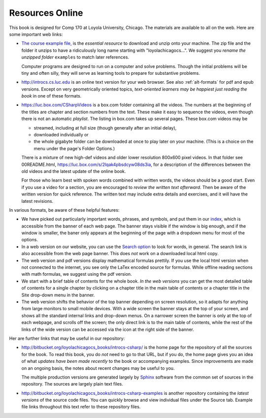 Resources Online
============================

This book is designed for Comp 170 at Loyola University, Chicago.  
The materials are available to all on the web.
Here are some important web links:

.. index:: book examples download
   examples download
   source download

*   `The course example file, <https://bitbucket.org/loyolachicagocs_books/introcs-csharp-examples/get/default.zip>`_
    is the *essential resource* to download and unzip onto your machine.
    The zip file and the folder it unzips to have a ridiculously long name 
    starting with "loyolachicagocs...".  
    We suggest you *rename the unzipped folder*
    ``examples`` to match later references.  
    
    Computer programs are designed to run on a computer and solve problems.  
    Though the initial problems will be tiny and often silly, 
    they will serve as learning tools to prepare for substantive problems.
    
*   http://introcs.cs.luc.edu is an online text version for your web browser.  
    See also :ref:`alt-formats` for pdf and epub versions.
    Except on very geometrically oriented topics, 
    *text-oriented learners may be happiest just reading the book*
    in one of these formats.  

*   https://luc.box.com/CSharpVideos is a box.com
    folder containing all the videos.  
    The numbers
    at the beginning of the titles are chapter and section numbers from the text.
    These make it easy to sequence the videos, even though there is not an
    automatic *playlist*.
    The listing in box.com takes up several pages.
    These box.com videos may be 
    
    - streamed, including at full size (though generally after an initial delay),
    - downloaded individually or 
    - the whole gigabyte folder can be downloaded at once to play later on your machine.  
      (This is a choice on the menu under the page's Folder Options.)
      
    There is a mixture of new high-def videos and older
    lower resolution
    800x600 pixel videos.   In that folder see 00README.html,
    https://luc.box.com/s/2lqak4pbsdcyw08ds3ia,
    for a description of the differences
    between the old videos and the latest update of the online book.
    
    For those who learn best with
    spoken words combined with written words, the videos should be a good
    start.  Even if you use a video for a section, you are encouraged to 
    *review the written text afterward*.  
    Then be aware of the written version for quick reference.
    The written text may include extra details and exercises, and it
    will have the latest revisions.     

In various formats, be aware of these helpful features:
    
* We have picked out particularly important words, phrases, and symbols,
  and put them in our 
  `index <genindex.html>`_, which is accessible from the banner 
  of each web page.  The banner stays visible if the window is big enough,
  and if the window is smaller, the baner only appears at the beginning 
  of the page with a dropdown menu for most of the options.
* In a web version on our website, you can use the 
  `Search option <search.html?q=&check_keywords=yes&area=default>`_ to
  look for words, in general.  The search link is also accessible from
  the web page banner.  This does *not* work on a downloaded 
  local html copy.
* The web version and pdf versions display mathematical formulas
  prettily.  If you use the local html version when not connected to the
  internet, you see only the LaTex encoded source for formulas.  
  While offline reading sections
  with math formulas, we suggest using the pdf version.
* We start with a brief table of contents for the whole book.  
  *In the web versions*
  you can get the most detailed table of contents for a single chapter by 
  clicking on a chapter title in the main table of contents or a 
  chapter title in the Site drop-down menu in the banner.
* The web version shifts the behavior of the top banner depending  on
  screen resolution, so it adapts for anything from large monitors 
  to small mobile devices. With a wide screen the banner stays at the 
  top of your screen, and shows all the standard internal links and
  drop-down menus.  On a narrower screen the banner is only at the top
  of each webpage, and scrolls off the screen; the only direct
  link is to the main table of contents, while the rest of the links
  of the wide version can be accessed via the icon at the right side of 
  the banner.

Her are further links that may be useful in our repository:

*   http://bitbucket.org/loyolachicagocs_books/introcs-csharp/
    is the home page for the repository of all the sources for the book.
    To read this book, you do *not* need to go to that URL, but if you do, the home page
    gives you an idea of what *updates have been made recently* to the book or 
    accompanying examples. Since improvements are made on an ongoing basis, 
    the notes about recent changes may be useful to you.
    
    The multiple production versions are generated largely by 
    `Sphinx <http://sphinx.pocoo.org/>`_ software from the common
    set of sources in the repository.  The sources are
    largely plain text files.
    
*   http://bitbucket.org/loyolachicagocs_books/introcs-csharp-examples
    is another repository containing the *latest versions*
    of the source code files.  
    You can quickly browse and view individual files under the Source tab.
    Example file links throughout this text refer to these repository files.
